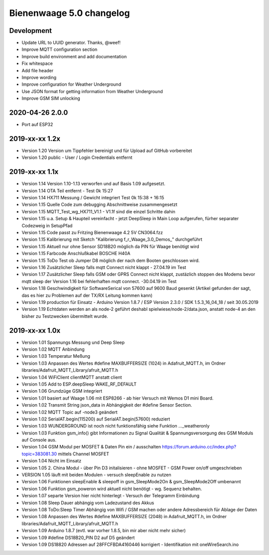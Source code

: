 #########################
Bienenwaage 5.0 changelog
#########################


***********
Development
***********
- Update URL to UUID generator. Thanks, @weef!
- Improve MQTT configuration section
- Improve build environment and add documentation
- Fix whitespace
- Add file header
- Improve wording
- Improve configuration for Weather Underground
- Use JSON format for getting information from Weather Underground
- Improve GSM SIM unlocking


****************
2020-04-26 2.0.0
****************
- Port auf ESP32


***************
2019-xx-xx 1.2x
***************
- Version 1.20 Version um Tippfehler bereinigt und für Upload auf GitHub vorbereitet
- Version 1.20 public - User / Login Credentials entfernt


***************
2019-xx-xx 1.1x
***************
- Version 1.14 Version 1.10-1.13 verworfen und auf Basis 1.09 aufgesetzt.
- Version 1.14 OTA Teil entfernt - Test 0k 15:27
- Version 1.14 HX711 Messung  / Gewicht integriert Test 0k 15:38 + 16:15
- Version 1.15 Quelle Code zum debugging Abschnittweise zusammengesetzt
- Version 1.15 MQTT_Test_wg_HX711_V1.1 - V1.1f sind die einzel Schritte dahin
- Version 1.15 u.a. Setup & Haupteil vereinfacht - jetzt DeepSleep in Main Loop aufgerufen, fürher separater Codezweig in SetupPfad
- Version 1.15 Code passt zu Fritzing Bienenwaage 4.2 5V CN3064.fzz
- Version 1.15 Kalibrierung mit Sketch "Kalibrierung f_r_Waage_3.0_Demos_" durchgeführt
- Version 1.15 Aktuell nur ohne Sensor SD18B20 möglich da PIN für Waage benötigt wird
- Version 1.15 Farbcode Anschlußkabel BOSCHE H40A
- Version 1.15 ToDo Test ob Jumper D8 möglich der nach dem Booten geschlossen wird.
- Version 1.16 Zusätzlicher Sleep falls mqtt Connect nicht klappt - 27.04.19 im Test
- Version 1.17 Zusätzlicher Sleep falls GSM oder GPRS Connect nicht klappt, zustäzlich stoppen des Modems bevor mqtt sleep der Version 1.16 bei fehlerhaften mqtt connect. -30.04.19 im Test
- Version 1.18 Geschwindigkeit für SoftwareSerical von  57600  auf 9600 Baud gesenkt (Artikel gefunden der sagt, das es hier zu Problemen auf der TX/RX Leitung kommen kann)
- Version 1.19 production für Einsatz - Arduino Version 1.8.7 / ESP Version 2.3.0 / SDK 1.5.3_16_04_18 / seit 30.05.2019
- Version 1.19 Echtdaten werden an als node-2 geführt deshabl spielwiese/node-2/data.json, anstatt node-4 an den bisher zu Testzwecken übermittelt wurde.


***************
2019-xx-xx 1.0x
***************
- Version 1.01 Spannungs Messung und Deep Sleep
- Version 1.02 MQTT Anbindung
- Version 1.03 Temperatur Meßung
- Version 1.03 Anpassen des Wertes #define MAXBUFFERSIZE (1024) in Adafruit_MQTT.h, im Ordner libraries/Adafruit_MQTT_Library/afruit_MQTT.h
- Version 1.04 WiFiClient clientMQTT anstatt client
- Version 1.05 Add to ESP.deepSleep  WAKE_RF_DEFAULT
- Version 1.06 Grundzüge GSM integriert
- Version 1.01 basiert auf Waage 1.06 mit ESP8266 - ab hier Versuch mit Wemos D1 mini Board.
- Version 1.02 Transmit String json_data in Abhängigkeit der #define Sensor Section.
- Version 1.02 MQTT Topic auf -node3 geändert
- Version 1.02 SerialAT.begin(115200) auf SerialAT.begin(57600) reduziert
- Version 1.03 WUNDERGROUND ist noch nicht funktionsfähig siehe Funktion ..._weatheronly
- Version 1.03 Funktion gsm_info() gibt Informationen zu Signal Qualität & Spannungsversorgung des GSM Moduls auf Console aus.
- Version 1.04 GSM Modul per MOSFET & Daten Pin ein / ausschalten https://forum.arduino.cc/index.php?topic=383081.30 mittels Channel MOSFET
- Version 1.04 Nicht im Einsatz
- Version 1.05 2. China Modul - über Pin D3 initalisieren - ohne MOSFET - GSM Power on/off umgeschrieben
- VERSION 1.05 läuft mit beiden Modulen - versuch sleepEnable zu nutzen
- Version 1.06 Funktionen sleepEnable & sleepoff in gsm_SleepMode2On & gsm_SleepMode2Off umbenannt
- Version 1.06 Funktion gsm_poweron wird aktuell nicht benötigt - wg. Sequenz behalten.
- Version 1.07 separte Version hier nicht hinterlegt - Versuch der Telegramm Einbindung
- Version 1.08 Sleep Dauer abhängig vom Ladezustand des Akkus
- Version 1.08 ToDo:Sleep Timer Abhängig von Wifi / GSM machen oder andere Adressbereich für Ablage der Daten
- Version 1.08 Anpassen des Wertes #define MAXBUFFERSIZE (2048) in Adafruit_MQTT.h, im Ordner libraries/Adafruit_MQTT_Library/afruit_MQTT.h
- Version 1.09 Arduino 1.8.7 (evtl. war vorher 1.8.5, bin mir aber nicht mehr sicher)
- Version 1.09 #define DS18B20_PIN D2 auf D5 geändert
- Version 1.09 DS18820 Adressen auf 28FFCFBDA4160446 korrigiert - Identifikation mit oneWireSearch.ino
